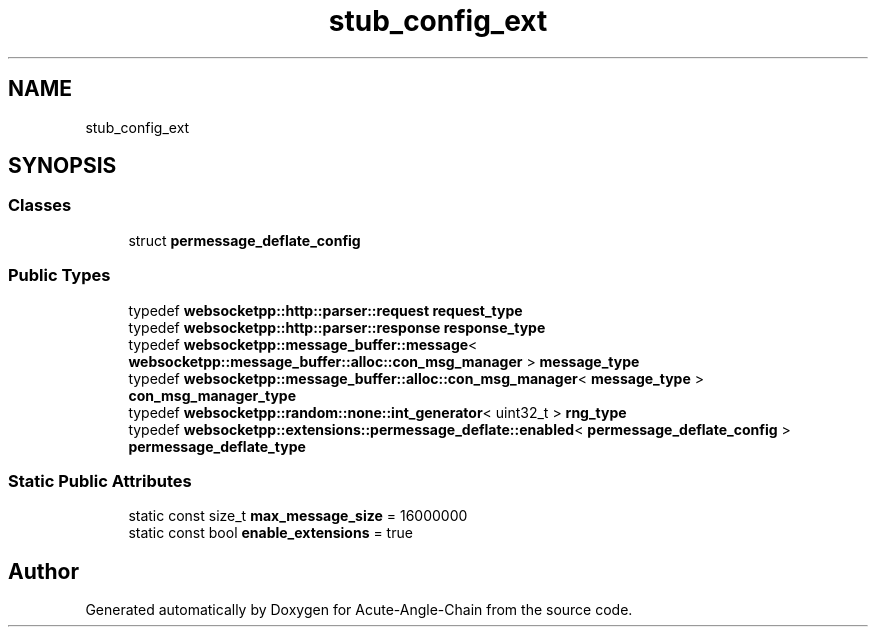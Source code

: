 .TH "stub_config_ext" 3 "Sun Jun 3 2018" "Acute-Angle-Chain" \" -*- nroff -*-
.ad l
.nh
.SH NAME
stub_config_ext
.SH SYNOPSIS
.br
.PP
.SS "Classes"

.in +1c
.ti -1c
.RI "struct \fBpermessage_deflate_config\fP"
.br
.in -1c
.SS "Public Types"

.in +1c
.ti -1c
.RI "typedef \fBwebsocketpp::http::parser::request\fP \fBrequest_type\fP"
.br
.ti -1c
.RI "typedef \fBwebsocketpp::http::parser::response\fP \fBresponse_type\fP"
.br
.ti -1c
.RI "typedef \fBwebsocketpp::message_buffer::message\fP< \fBwebsocketpp::message_buffer::alloc::con_msg_manager\fP > \fBmessage_type\fP"
.br
.ti -1c
.RI "typedef \fBwebsocketpp::message_buffer::alloc::con_msg_manager\fP< \fBmessage_type\fP > \fBcon_msg_manager_type\fP"
.br
.ti -1c
.RI "typedef \fBwebsocketpp::random::none::int_generator\fP< uint32_t > \fBrng_type\fP"
.br
.ti -1c
.RI "typedef \fBwebsocketpp::extensions::permessage_deflate::enabled\fP< \fBpermessage_deflate_config\fP > \fBpermessage_deflate_type\fP"
.br
.in -1c
.SS "Static Public Attributes"

.in +1c
.ti -1c
.RI "static const size_t \fBmax_message_size\fP = 16000000"
.br
.ti -1c
.RI "static const bool \fBenable_extensions\fP = true"
.br
.in -1c

.SH "Author"
.PP 
Generated automatically by Doxygen for Acute-Angle-Chain from the source code\&.

